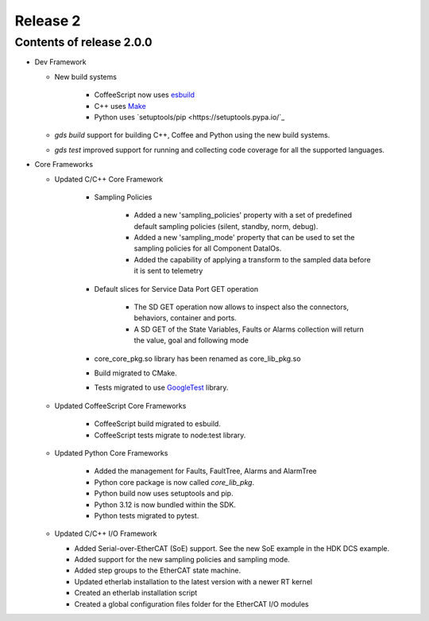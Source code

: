 .. _release_2:

Release 2
=========

Contents of release 2.0.0
-------------------------- 

- Dev Framework

  - New build systems

     - CoffeeScript now uses `esbuild <https://esbuild.github.io>`_

     - C++ uses `Make <https://cmake.org>`_

     - Python uses `setuptools/pip <https://setuptools.pypa.io/`_

  - `gds build` support for building C++, Coffee and Python using the new build systems.

  - `gds test` improved support for running and collecting code coverage for all the supported languages.



- Core Frameworks 

  - Updated C/C++ Core Framework 

        - Sampling Policies 

              - Added a new 'sampling_policies' property with a set of predefined default sampling policies (silent, standby, norm, debug). 

              - Added a new 'sampling_mode' property that can be used to set the sampling policies for all Component DataIOs. 

              - Added the capability of applying a transform to the sampled data before it is sent to telemetry 

        - Default slices for Service Data Port GET operation 

             - The SD GET operation now allows to inspect also the connectors, behaviors, container and ports. 

             - A SD GET of the State Variables, Faults or Alarms collection will return the value, goal and following mode 

        - core_core_pkg.so library has been renamed as core_lib_pkg.so

        - Build migrated to CMake.
      
        - Tests migrated to use `GoogleTest <https://github.com/google/googletest>`_ library.

  - Updated CoffeeScript Core Frameworks

      - CoffeeScript build migrated to esbuild.

      - CoffeeScript tests migrate to node:test library.


  - Updated Python Core Frameworks 

         - Added the management for Faults, FaultTree, Alarms and AlarmTree

         - Python core package is now called `core_lib_pkg`.

         - Python build now uses setuptools and pip.

         - Python 3.12 is now bundled within the SDK.

         - Python tests migrated to pytest.


  - Updated C/C++ I/O Framework

    - Added Serial-over-EtherCAT (SoE) support. See the new SoE example in the HDK DCS example.

    - Added support for the new sampling policies and sampling mode.

    - Added step groups to the EtherCAT state machine.

    - Updated etherlab installation to the latest version with a newer RT kernel

    - Created an etherlab installation script

    - Created a global configuration files folder for the EtherCAT I/O modules

    
